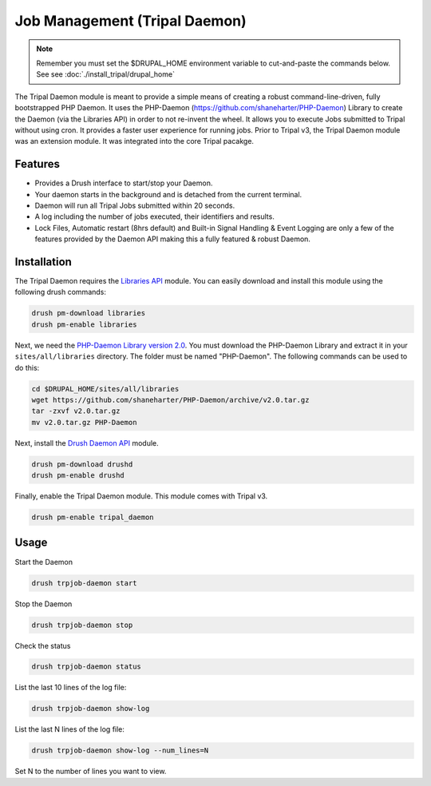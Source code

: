 Job Management (Tripal Daemon)
==============================

.. note::

  Remember you must set the $DRUPAL_HOME environment variable to cut-and-paste the commands below. See see :doc:`./install_tripal/drupal_home`


The Tripal Daemon module is meant to provide a simple means of creating a robust command-line-driven, fully bootstrapped PHP Daemon. It uses the PHP-Daemon (https://github.com/shaneharter/PHP-Daemon) Library to create the Daemon (via the Libraries API) in order to not re-invent the wheel. It allows you to execute Jobs submitted to Tripal without using cron.  It provides a faster user experience for running jobs.  Prior to Tripal v3, the Tripal Daemon module was an extension module. It was integrated into the core Tripal pacakge.

Features
--------

* Provides a Drush interface to start/stop your Daemon.
* Your daemon starts in the background and is detached from the current terminal.
* Daemon will run all Tripal Jobs submitted within 20 seconds.
* A log including the number of jobs executed, their identifiers and results.
* Lock Files, Automatic restart (8hrs default) and Built-in Signal Handling & Event Logging are only a few of the features provided by the Daemon API making this a fully featured & robust Daemon.


Installation
------------

The Tripal Daemon requires the `Libraries API <https://www.drupal.org/project/libraries>`_ module.  You can easily download and install this module using the following drush commands:

.. code-block:: shell

  drush pm-download libraries
  drush pm-enable libraries

Next, we need the `PHP-Daemon Library version 2.0 <https://github.com/shaneharter/PHP-Daemon>`_. You must download the PHP-Daemon Library and extract it in your ``sites/all/libraries`` directory. The folder must be named "PHP-Daemon".  The following commands can be used to do this:

.. code-block:: shell

  cd $DRUPAL_HOME/sites/all/libraries
  wget https://github.com/shaneharter/PHP-Daemon/archive/v2.0.tar.gz
  tar -zxvf v2.0.tar.gz
  mv v2.0.tar.gz PHP-Daemon

Next, install the `Drush Daemon API <https://www.drupal.org/project/drushd>`_ module.

.. code-block:: shell

  drush pm-download drushd
  drush pm-enable drushd

Finally, enable the Tripal Daemon module. This module comes with Tripal v3.

.. code-block:: shell

  drush pm-enable tripal_daemon

Usage
-----

Start the Daemon

.. code-block:: shell

  drush trpjob-daemon start

Stop the Daemon

.. code-block:: shell

  drush trpjob-daemon stop

Check the status

.. code-block:: shell

  drush trpjob-daemon status

List the last 10 lines of the log file:

.. code-block:: shell

  drush trpjob-daemon show-log

List the last N lines of the log file:

.. code-block:: shell

  drush trpjob-daemon show-log --num_lines=N

Set N to the number of lines you want to view.
